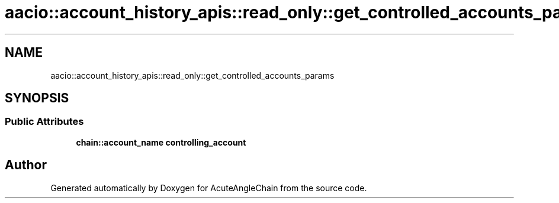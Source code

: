 .TH "aacio::account_history_apis::read_only::get_controlled_accounts_params" 3 "Sun Jun 3 2018" "AcuteAngleChain" \" -*- nroff -*-
.ad l
.nh
.SH NAME
aacio::account_history_apis::read_only::get_controlled_accounts_params
.SH SYNOPSIS
.br
.PP
.SS "Public Attributes"

.in +1c
.ti -1c
.RI "\fBchain::account_name\fP \fBcontrolling_account\fP"
.br
.in -1c

.SH "Author"
.PP 
Generated automatically by Doxygen for AcuteAngleChain from the source code\&.
